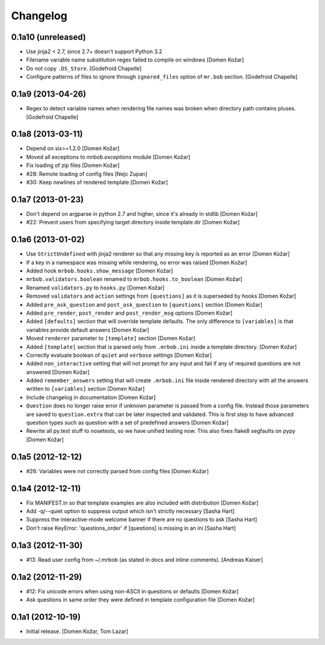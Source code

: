 Changelog
=========


0.1a10 (unreleased)
-------------------

- Use jinja2 < 2.7, since 2.7+ doesn't support Python 3.2

- Filename variable name substitution regex failed to compile on windows
  [Domen Kožar]

- Do not copy ``.DS_Store``.
  [Godefroid Chapelle]

- Configure patterns of files to ignore through
  ``ignored_files`` option of ``mr.bob`` section.
  [Godefroid Chapelle]


0.1a9 (2013-04-26)
------------------

- Regex to detect variable names when rendering file names was broken when 
  directory path contains pluses.
  [Godefroid Chapelle]


0.1a8 (2013-03-11)
------------------

- Depend on six>=1.2.0
  [Domen Kožar]

- Moved all exceptions to `mrbob.exceptions` module
  [Domen Kožar]

- Fix loading of zip files
  [Domen Kožar]

- #28: Remote loading of config files
  [Nejc Zupan]

- #30: Keep newlines of rendered template
  [Domen Kožar]


0.1a7 (2013-01-23)
------------------

- Don't depend on argparse in python 2.7 and higher, since it's already
  in stdlib
  [Domen Kožar]

- #22: Prevent users from specifying target directory inside template dir
  [Domen Kožar]


0.1a6 (2013-01-02)
------------------

- Use ``StrictUndefined`` with jinja2 renderer so that any missing key is
  reported as an error
  [Domen Kožar]

- If a key in a namespace was missing while rendering, no error was raised
  [Domen Kožar]

- Added hook ``mrbob.hooks.show_message``
  [Domen Kožar]

- ``mrbob.validators.boolean`` renamed to ``mrbob.hooks.to_boolean``
  [Domen Kožar]

- Renamed ``validators.py`` to ``hooks.py``
  [Domen Kožar]

- Removed ``validators`` and ``action`` settings from ``[questions]`` as it is
  superseded by hooks
  [Domen Kožar]

- Added ``pre_ask_question`` and ``post_ask_question`` to ``[questions]`` section
  [Domen Kožar]
  
- Added ``pre_render``, ``post_render`` and  ``post_render_msg`` options
  [Domen Kožar]

- Added ``[defaults]`` section that will override template defaults. The only
  difference to ``[variables]`` is that variables provide default answers
  [Domen Kožar]

- Moved ``renderer`` parameter to ``[template]`` section
  [Domen Kožar]

- Added ``[template]`` section that is parsed only from ``.mrbob.ini`` inside a
  template directory.
  [Domen Kožar]

- Correctly evaluate boolean of ``quiet`` and ``verbose`` settings
  [Domen Kožar]

- Added ``non_interactive`` setting that will not prompt for any input and fail
  if any of required questions are not answered
  [Domen Kožar]

- Added ``remember_answers`` setting that will create ``.mrbob.ini`` file inside
  rendered directory with all the answers written to ``[variables]`` section
  [Domen Kožar]

- Include changelog in documentation
  [Domen Kožar]

- ``Question`` does no longer raise error if unknown parameter is passed from a
  config file. Instead those parameters are saved to ``question.extra`` that can
  be later inspected and validated. This is first step to have advanced question
  types such as question with a set of predefined answers
  [Domen Kožar]

- Rewrite all py.test stuff to nosetests, so we have unified testing now. This
  also fixes flake8 segfaults on pypy
  [Domen Kožar]


0.1a5 (2012-12-12)
------------------

- #26: Variables were not correctly parsed from config files
  [Domen Kožar]


0.1a4 (2012-12-11)
------------------

- Fix MANIFEST.in so that template examples are also included with distribution
  [Domen Kožar]

- Add -q/--quiet option to suppress output which isn't strictly necessary
  [Sasha Hart]

- Suppress the interactive-mode welcome banner if there are no questions to ask
  [Sasha Hart]

- Don't raise KeyError: 'questions_order' if [questions] is missing in an ini
  [Sasha Hart]


0.1a3 (2012-11-30)
------------------

- #13: Read user config from ~/.mrbob (as stated in docs and inline comments).
  [Andreas Kaiser]


0.1a2 (2012-11-29)
------------------

- #12: Fix unicode errors when using non-ASCII in questions or defaults
  [Domen Kožar]

- Ask questions in same order they were
  defined in template configuration file
  [Domen Kožar]


0.1a1 (2012-10-19)
------------------

- Initial release.
  [Domen Kožar, Tom Lazar]
